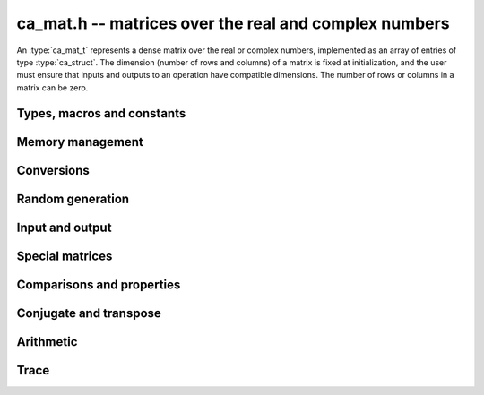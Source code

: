 .. _ca-mat:

**ca_mat.h** -- matrices over the real and complex numbers
===============================================================================

An :type:`ca_mat_t` represents a dense matrix over the real or
complex numbers,
implemented as an array of entries of type :type:`ca_struct`.
The dimension (number of rows and columns) of a matrix is fixed at
initialization, and the user must ensure that inputs and outputs to
an operation have compatible dimensions. The number of rows or columns
in a matrix can be zero.

Types, macros and constants
-------------------------------------------------------------------------------

.. type:: ca_mat_struct

.. type:: ca_mat_t

    Contains a pointer to a flat array of the entries (*entries*), an array of
    pointers to the start of each row (*rows*), and the number of rows (*r*)
    and columns (*c*).

    A *ca_mat_t* is defined as an array of length one of type
    *ca_mat_struct*, permitting a *ca_mat_t* to
    be passed by reference.

.. macro:: ca_mat_entry(mat, i, j)

    Macro giving a pointer to the entry at row *i* and column *j*.

.. macro:: ca_mat_nrows(mat)

    Returns the number of rows of the matrix.

.. macro:: ca_mat_ncols(mat)

    Returns the number of columns of the matrix.

.. function:: ca_ptr ca_mat_entry_ptr(ca_mat_t mat, slong i, slong j)

    Returns a pointer to the entry at row *i* and column *j*.
    Equivalent to :macro:`ca_mat_entry` but implemented as a function.

Memory management
-------------------------------------------------------------------------------

.. function:: void ca_mat_init(ca_mat_t mat, slong r, slong c, ca_ctx_t ctx)

    Initializes the matrix, setting it to the zero matrix with *r* rows
    and *c* columns.

.. function:: void ca_mat_clear(ca_mat_t mat, ca_ctx_t ctx)

    Clears the matrix, deallocating all entries.

.. function:: void ca_mat_swap(ca_mat_t mat1, ca_mat_t mat2, ca_ctx_t ctx)

    Efficiently swaps *mat1* and *mat2*.

.. function:: void ca_mat_window_init(ca_mat_t window, const ca_mat_t mat, slong r1, slong c1, slong r2, slong c2, ca_ctx_t ctx)

    Initializes *window* to a window matrix into the submatrix of *mat*
    starting at the corner at row *r1* and column *c1* (inclusive) and ending
    at row *r2* and column *c2* (exclusive).

.. function:: void ca_mat_window_clear(ca_mat_t window, ca_ctx_t ctx)

    Frees the window matrix.

Conversions
-------------------------------------------------------------------------------

.. function:: void ca_mat_set(ca_mat_t dest, const ca_mat_t src, ca_ctx_t ctx)
              void ca_mat_set_fmpz_mat(ca_mat_t dest, const fmpz_mat_t src, ca_ctx_t ctx)
              void ca_mat_set_fmpq_mat(ca_mat_t dest, const fmpq_mat_t src, ca_ctx_t ctx)

    Sets *dest* to *src*. The operands must have identical dimensions.

Random generation
-------------------------------------------------------------------------------

.. function:: void ca_mat_randtest(ca_mat_t mat, flint_rand_t state, slong depth, slong bits, ca_ctx_t ctx)

    Sets *mat* to a random matrix with entries having complexity up to
    *depth* and *bits* (see :func:`ca_randtest`).

.. function:: void ca_mat_randtest_rational(ca_mat_t mat, flint_rand_t state, slong bits, ca_ctx_t ctx)

    Sets *mat* to a random rational matrix with entries up to *bits* bits in size.


Input and output
-------------------------------------------------------------------------------

.. function:: void ca_mat_print(const ca_mat_t mat, ca_ctx_t ctx)

    Prints *mat* to standard output. The entries are printed on separate lines.

.. function:: void ca_mat_printn(const ca_mat_t mat, slong digits, ca_ctx_t ctx)

    Prints a decimal representation of *mat* with precision specified by *digits*.
    The entries are comma-separated with square brackets and comma separation
    for the rows.

Special matrices
-------------------------------------------------------------------------------

.. function:: void ca_mat_zero(ca_mat_t mat, ca_ctx_t ctx)

    Sets all entries in *mat* to zero.

.. function:: void ca_mat_one(ca_mat_t mat, ca_ctx_t ctx)

    Sets the entries on the main diagonal of *mat* to one, and
    all other entries to zero.

.. function:: void ca_mat_ones(ca_mat_t mat, ca_ctx_t ctx)

    Sets all entries in *mat* to one.

.. function:: void ca_mat_pascal(ca_mat_t mat, int triangular, ca_ctx_t ctx)

    Sets *mat* to a Pascal matrix, whose entries are binomial coefficients.
    If *triangular* is 0, constructs a full symmetric matrix
    with the rows of Pascal's triangle as successive antidiagonals.
    If *triangular* is 1, constructs the upper triangular matrix with
    the rows of Pascal's triangle as columns, and if *triangular* is -1,
    constructs the lower triangular matrix with the rows of Pascal's
    triangle as rows.

.. function:: void ca_mat_stirling(ca_mat_t mat, int kind, ca_ctx_t ctx)

    Sets *mat* to a Stirling matrix, whose entries are Stirling numbers.
    If *kind* is 0, the entries are set to the unsigned Stirling numbers
    of the first kind. If *kind* is 1, the entries are set to the signed
    Stirling numbers of the first kind. If *kind* is 2, the entries are
    set to the Stirling numbers of the second kind.

.. function:: void ca_mat_hilbert(ca_mat_t mat, ca_ctx_t ctx)

    Sets *mat* to the Hilbert matrix, which has entries `A_{i,j} = 1/(i+j+1)`.

Comparisons and properties
-------------------------------------------------------------------------------

.. function:: truth_t ca_mat_check_equal(const ca_mat_t A, const ca_mat_t B, ca_ctx_t ctx)

    Compares *A* and *B* for equality.

Conjugate and transpose
-------------------------------------------------------------------------------

.. function:: void ca_mat_transpose(ca_mat_t res, const ca_mat_t A, ca_ctx_t ctx)

    Sets *res* to the transpose of *A*.

.. function:: void ca_mat_conjugate(ca_mat_t res, const ca_mat_t A, ca_ctx_t ctx)

    Sets *res* to the entrywise complex conjugate of *A*.

.. function:: void ca_mat_conjugate_transpose(ca_mat_t res, const ca_mat_t A, ca_ctx_t ctx)

    Sets *res* to the conjugate transpose (Hermitian transpose) of *A*.

Arithmetic
-------------------------------------------------------------------------------

.. function:: void ca_mat_neg(ca_mat_t res, const ca_mat_t A, ca_ctx_t ctx)

    Sets *res* to the negation of *A*.

.. function:: void ca_mat_add(ca_mat_t res, const ca_mat_t A, const ca_mat_t B, ca_ctx_t ctx)

    Sets *res* to the sum of *A* and *B*.

.. function:: void ca_mat_sub(ca_mat_t res, const ca_mat_t A, const ca_mat_t B, ca_ctx_t ctx)

    Sets *res* to the difference of *A* and *B*.

.. function:: void ca_mat_mul(ca_mat_t C, const ca_mat_t A, const ca_mat_t B, ca_ctx_t ctx);

    Sets *res* to the matrix product of *A* and *B*.

Trace
-------------------------------------------------------------------------------

.. function:: void ca_mat_trace(ca_t trace, const ca_mat_t mat, ca_ctx_t ctx)

    Sets *trace* to the sum of the entries on the main diagonal of *mat*.
